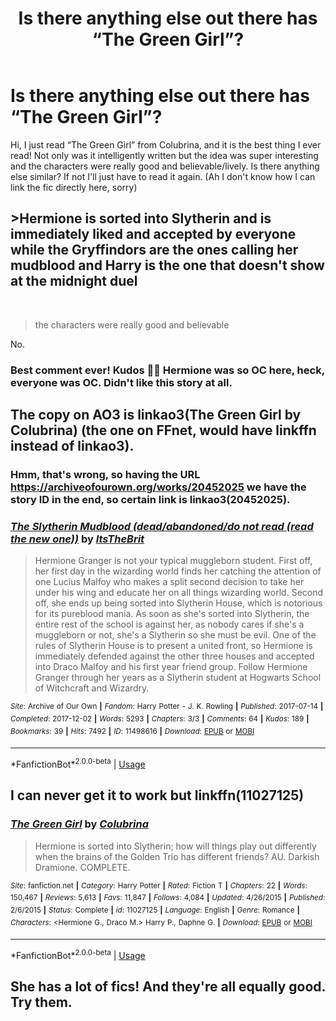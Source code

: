 #+TITLE: Is there anything else out there has “The Green Girl”?

* Is there anything else out there has “The Green Girl”?
:PROPERTIES:
:Author: Kirisugu
:Score: 1
:DateUnix: 1592827715.0
:DateShort: 2020-Jun-22
:FlairText: Recommendation
:END:
Hi, I just read “The Green Girl” from Colubrina, and it is the best thing I ever read! Not only was it intelligently written but the idea was super interesting and the characters were really good and believable/lively. Is there anything else similar? If not I'll just have to read it again. (Ah I don't know how I can link the fic directly here, sorry)


** >Hermione is sorted into Slytherin and is immediately liked and accepted by everyone while the Gryffindors are the ones calling her mudblood and Harry is the one that doesn't show at the midnight duel

​

#+begin_quote
  the characters were really good and believable
#+end_quote

No.
:PROPERTIES:
:Author: KonoCrowleyDa
:Score: 7
:DateUnix: 1592860216.0
:DateShort: 2020-Jun-23
:END:

*** Best comment ever! Kudos 👏🏼 Hermione was so OC here, heck, everyone was OC. Didn't like this story at all.
:PROPERTIES:
:Author: Violet97mc
:Score: 1
:DateUnix: 1603933982.0
:DateShort: 2020-Oct-29
:END:


** The copy on AO3 is linkao3(The Green Girl by Colubrina) (the one on FFnet, would have linkffn instead of linkao3).
:PROPERTIES:
:Author: ceplma
:Score: 2
:DateUnix: 1592829869.0
:DateShort: 2020-Jun-22
:END:

*** Hmm, that's wrong, so having the URL [[https://archiveofourown.org/works/20452025]] we have the story ID in the end, so certain link is linkao3(20452025).
:PROPERTIES:
:Author: ceplma
:Score: 2
:DateUnix: 1592829982.0
:DateShort: 2020-Jun-22
:END:


*** [[https://archiveofourown.org/works/11498616][*/The Slytherin Mudblood (dead/abandoned/do not read (read the new one))/*]] by [[https://www.archiveofourown.org/users/ItsTheBrit/pseuds/ItsTheBrit][/ItsTheBrit/]]

#+begin_quote
  Hermione Granger is not your typical muggleborn student. First off, her first day in the wizarding world finds her catching the attention of one Lucius Malfoy who makes a split second decision to take her under his wing and educate her on all things wizarding world. Second off, she ends up being sorted into Slytherin House, which is notorious for its pureblood mania. As soon as she's sorted into Slytherin, the entire rest of the school is against her, as nobody cares if she's a muggleborn or not, she's a Slytherin so she must be evil. One of the rules of Slytherin House is to present a united front, so Hermione is immediately defended against the other three houses and accepted into Draco Malfoy and his first year friend group. Follow Hermione Granger through her years as a Slytherin student at Hogwarts School of Witchcraft and Wizardry.
#+end_quote

^{/Site/:} ^{Archive} ^{of} ^{Our} ^{Own} ^{*|*} ^{/Fandom/:} ^{Harry} ^{Potter} ^{-} ^{J.} ^{K.} ^{Rowling} ^{*|*} ^{/Published/:} ^{2017-07-14} ^{*|*} ^{/Completed/:} ^{2017-12-02} ^{*|*} ^{/Words/:} ^{5293} ^{*|*} ^{/Chapters/:} ^{3/3} ^{*|*} ^{/Comments/:} ^{64} ^{*|*} ^{/Kudos/:} ^{189} ^{*|*} ^{/Bookmarks/:} ^{39} ^{*|*} ^{/Hits/:} ^{7492} ^{*|*} ^{/ID/:} ^{11498616} ^{*|*} ^{/Download/:} ^{[[https://archiveofourown.org/downloads/11498616/The%20Slytherin%20Mudblood.epub?updated_at=1553785114][EPUB]]} ^{or} ^{[[https://archiveofourown.org/downloads/11498616/The%20Slytherin%20Mudblood.mobi?updated_at=1553785114][MOBI]]}

--------------

*FanfictionBot*^{2.0.0-beta} | [[https://github.com/tusing/reddit-ffn-bot/wiki/Usage][Usage]]
:PROPERTIES:
:Author: FanfictionBot
:Score: 1
:DateUnix: 1592829883.0
:DateShort: 2020-Jun-22
:END:


** I can never get it to work but linkffn(11027125)
:PROPERTIES:
:Score: 2
:DateUnix: 1592832549.0
:DateShort: 2020-Jun-22
:END:

*** [[https://www.fanfiction.net/s/11027125/1/][*/The Green Girl/*]] by [[https://www.fanfiction.net/u/4314892/Colubrina][/Colubrina/]]

#+begin_quote
  Hermione is sorted into Slytherin; how will things play out differently when the brains of the Golden Trio has different friends? AU. Darkish Dramione. COMPLETE.
#+end_quote

^{/Site/:} ^{fanfiction.net} ^{*|*} ^{/Category/:} ^{Harry} ^{Potter} ^{*|*} ^{/Rated/:} ^{Fiction} ^{T} ^{*|*} ^{/Chapters/:} ^{22} ^{*|*} ^{/Words/:} ^{150,467} ^{*|*} ^{/Reviews/:} ^{5,613} ^{*|*} ^{/Favs/:} ^{11,847} ^{*|*} ^{/Follows/:} ^{4,084} ^{*|*} ^{/Updated/:} ^{4/26/2015} ^{*|*} ^{/Published/:} ^{2/6/2015} ^{*|*} ^{/Status/:} ^{Complete} ^{*|*} ^{/id/:} ^{11027125} ^{*|*} ^{/Language/:} ^{English} ^{*|*} ^{/Genre/:} ^{Romance} ^{*|*} ^{/Characters/:} ^{<Hermione} ^{G.,} ^{Draco} ^{M.>} ^{Harry} ^{P.,} ^{Daphne} ^{G.} ^{*|*} ^{/Download/:} ^{[[http://www.ff2ebook.com/old/ffn-bot/index.php?id=11027125&source=ff&filetype=epub][EPUB]]} ^{or} ^{[[http://www.ff2ebook.com/old/ffn-bot/index.php?id=11027125&source=ff&filetype=mobi][MOBI]]}

--------------

*FanfictionBot*^{2.0.0-beta} | [[https://github.com/tusing/reddit-ffn-bot/wiki/Usage][Usage]]
:PROPERTIES:
:Author: FanfictionBot
:Score: 2
:DateUnix: 1592832563.0
:DateShort: 2020-Jun-22
:END:


** She has a lot of fics! And they're all equally good. Try them.
:PROPERTIES:
:Author: abitofaLuna-tic
:Score: 1
:DateUnix: 1592829687.0
:DateShort: 2020-Jun-22
:END:
